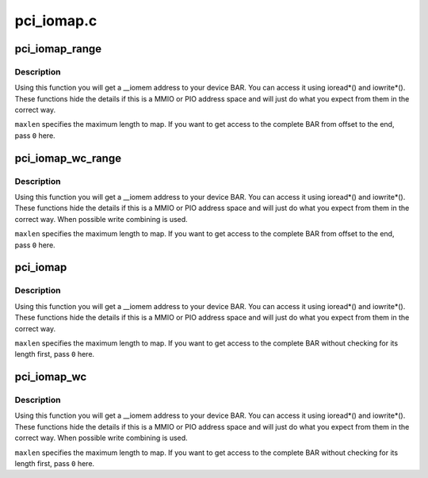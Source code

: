 .. -*- coding: utf-8; mode: rst -*-

===========
pci_iomap.c
===========

.. _`pci_iomap_range`:

pci_iomap_range
===============

.. c:function:: void __iomem *pci_iomap_range (struct pci_dev *dev, int bar, unsigned long offset, unsigned long maxlen)

    create a virtual mapping cookie for a PCI BAR

    :param struct pci_dev \*dev:
        PCI device that owns the BAR

    :param int bar:
        BAR number

    :param unsigned long offset:
        map memory at the given offset in BAR

    :param unsigned long maxlen:
        max length of the memory to map


.. _`pci_iomap_range.description`:

Description
-----------

Using this function you will get a __iomem address to your device BAR.
You can access it using ioread\*() and iowrite\*(). These functions hide
the details if this is a MMIO or PIO address space and will just do what
you expect from them in the correct way.

``maxlen`` specifies the maximum length to map. If you want to get access to
the complete BAR from offset to the end, pass ``0`` here.


.. _`pci_iomap_wc_range`:

pci_iomap_wc_range
==================

.. c:function:: void __iomem *pci_iomap_wc_range (struct pci_dev *dev, int bar, unsigned long offset, unsigned long maxlen)

    create a virtual WC mapping cookie for a PCI BAR

    :param struct pci_dev \*dev:
        PCI device that owns the BAR

    :param int bar:
        BAR number

    :param unsigned long offset:
        map memory at the given offset in BAR

    :param unsigned long maxlen:
        max length of the memory to map


.. _`pci_iomap_wc_range.description`:

Description
-----------

Using this function you will get a __iomem address to your device BAR.
You can access it using ioread\*() and iowrite\*(). These functions hide
the details if this is a MMIO or PIO address space and will just do what
you expect from them in the correct way. When possible write combining
is used.

``maxlen`` specifies the maximum length to map. If you want to get access to
the complete BAR from offset to the end, pass ``0`` here.


.. _`pci_iomap`:

pci_iomap
=========

.. c:function:: void __iomem *pci_iomap (struct pci_dev *dev, int bar, unsigned long maxlen)

    create a virtual mapping cookie for a PCI BAR

    :param struct pci_dev \*dev:
        PCI device that owns the BAR

    :param int bar:
        BAR number

    :param unsigned long maxlen:
        length of the memory to map


.. _`pci_iomap.description`:

Description
-----------

Using this function you will get a __iomem address to your device BAR.
You can access it using ioread\*() and iowrite\*(). These functions hide
the details if this is a MMIO or PIO address space and will just do what
you expect from them in the correct way.

``maxlen`` specifies the maximum length to map. If you want to get access to
the complete BAR without checking for its length first, pass ``0`` here.


.. _`pci_iomap_wc`:

pci_iomap_wc
============

.. c:function:: void __iomem *pci_iomap_wc (struct pci_dev *dev, int bar, unsigned long maxlen)

    create a virtual WC mapping cookie for a PCI BAR

    :param struct pci_dev \*dev:
        PCI device that owns the BAR

    :param int bar:
        BAR number

    :param unsigned long maxlen:
        length of the memory to map


.. _`pci_iomap_wc.description`:

Description
-----------

Using this function you will get a __iomem address to your device BAR.
You can access it using ioread\*() and iowrite\*(). These functions hide
the details if this is a MMIO or PIO address space and will just do what
you expect from them in the correct way. When possible write combining
is used.

``maxlen`` specifies the maximum length to map. If you want to get access to
the complete BAR without checking for its length first, pass ``0`` here.

